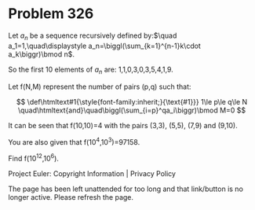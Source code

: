 *   Problem 326

   Let $a_n$ be a sequence recursively defined by:$\quad
   a_1=1,\quad\displaystyle a_n=\biggl(\sum_{k=1}^{n-1}k\cdot a_k\biggr)\bmod
   n$.

   So the first 10 elements of $a_n$ are: 1,1,0,3,0,3,5,4,1,9.

   Let f(N,M) represent the number of pairs (p,q) such that:

   $$ \def\htmltext#1{\style{font-family:inherit;}{\text{#1}}} 1\le p\le q\le
   N \quad\htmltext{and}\quad\biggl(\sum_{i=p}^qa_i\biggr)\bmod M=0 $$

   It can be seen that f(10,10)=4 with the pairs (3,3), (5,5), (7,9) and
   (9,10).

   You are also given that f(10^4,10^3)=97158.

   Find f(10^12,10^6).

   Project Euler: Copyright Information | Privacy Policy

   The page has been left unattended for too long and that link/button is no
   longer active. Please refresh the page.

